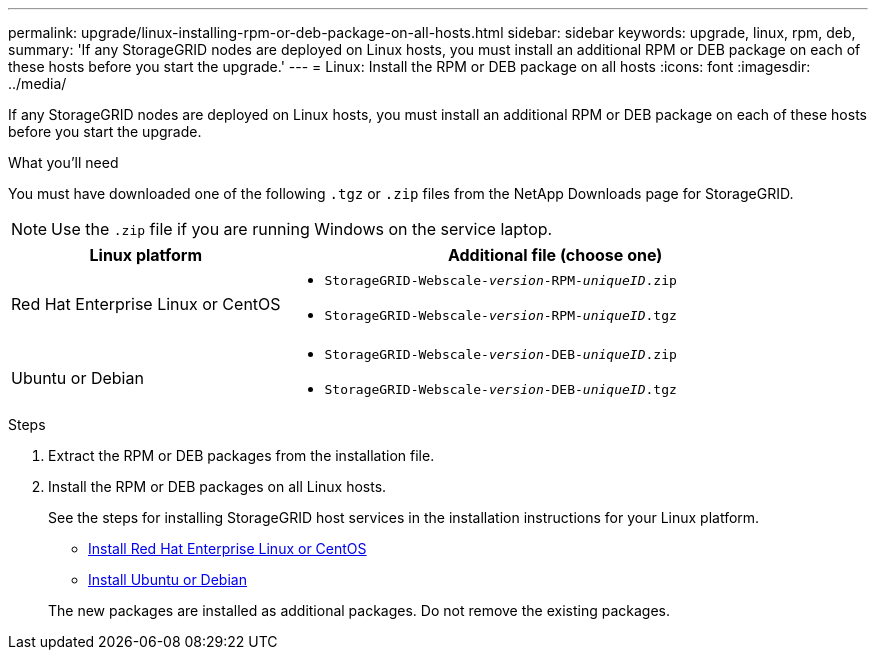 ---
permalink: upgrade/linux-installing-rpm-or-deb-package-on-all-hosts.html
sidebar: sidebar
keywords: upgrade, linux, rpm, deb,
summary: 'If any StorageGRID nodes are deployed on Linux hosts, you must install an additional RPM or DEB package on each of these hosts before you start the upgrade.'
---
= Linux: Install the RPM or DEB package on all hosts
:icons: font
:imagesdir: ../media/

[.lead]
If any StorageGRID nodes are deployed on Linux hosts, you must install an additional RPM or DEB package on each of these hosts before you start the upgrade.

.What you'll need
You must have downloaded one of the following `.tgz` or `.zip` files from the NetApp Downloads page for StorageGRID.

NOTE: Use the `.zip` file if you are running Windows on the service laptop.

[cols="1a,2a" options="header"]
|===
| Linux platform| Additional file (choose one)
a|
Red Hat Enterprise Linux or CentOS
a|

* `StorageGRID-Webscale-_version_-RPM-_uniqueID_.zip`
* `StorageGRID-Webscale-_version_-RPM-_uniqueID_.tgz`

a|
Ubuntu or Debian
a|

* `StorageGRID-Webscale-_version_-DEB-_uniqueID_.zip`
* `StorageGRID-Webscale-_version_-DEB-_uniqueID_.tgz`

|===

.Steps
. Extract the RPM or DEB packages from the installation file.
. Install the RPM or DEB packages on all Linux hosts.
+
See the steps for installing StorageGRID host services in the installation instructions for your Linux platform.
+
* xref:../rhel/index.adoc[Install Red Hat Enterprise Linux or CentOS]
* xref:../ubuntu/index.adoc[Install Ubuntu or Debian]

+
The new packages are installed as additional packages. Do not remove the existing packages.
